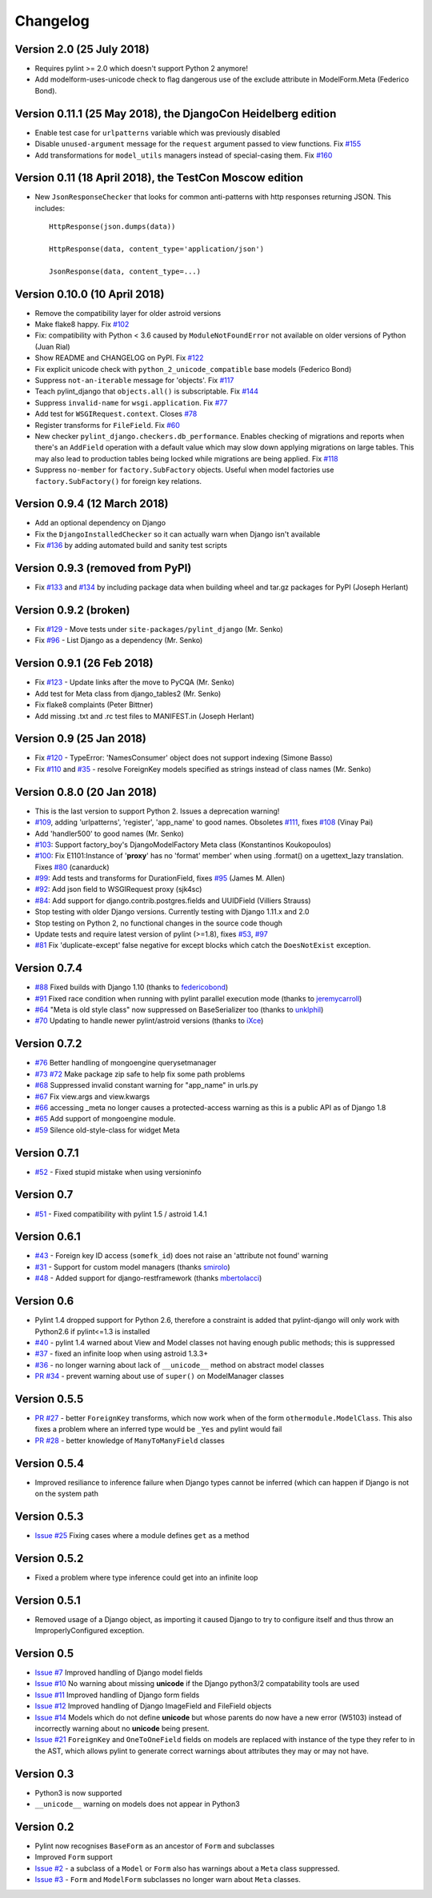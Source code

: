 Changelog
=========

Version 2.0 (25 July 2018)
--------------------------

- Requires pylint >= 2.0 which doesn't support Python 2 anymore!
- Add modelform-uses-unicode check to flag dangerous use of the exclude
  attribute in ModelForm.Meta (Federico Bond).


Version 0.11.1 (25 May 2018), the DjangoCon Heidelberg edition
--------------------------------------------------------------

- Enable test case for ``urlpatterns`` variable which was previously disabled
- Disable ``unused-argument`` message for the ``request`` argument passed to
  view functions. Fix
  `#155 <https://github.com/PyCQA/pylint-django/issues/155>`__
- Add transformations for ``model_utils`` managers instead of special-casing them.
  Fix
  `#160 <https://github.com/PyCQA/pylint-django/issues/160>`__


Version 0.11 (18 April 2018), the TestCon Moscow edition
--------------------------------------------------------

- New ``JsonResponseChecker`` that looks for common anti-patterns with
  http responses returning JSON. This includes::

    HttpResponse(json.dumps(data))
    
    HttpResponse(data, content_type='application/json')
    
    JsonResponse(data, content_type=...)


Version 0.10.0 (10 April 2018)
------------------------------

- Remove the compatibility layer for older astroid versions
- Make flake8 happy. Fix
  `#102 <https://github.com/PyCQA/pylint-django/issues/102>`__
- Fix: compatibility with Python < 3.6 caused by ``ModuleNotFoundError``
  not available on older versions of Python (Juan Rial)
- Show README and CHANGELOG on PyPI. Fix
  `#122 <https://github.com/PyCQA/pylint-django/issues/122>`__
- Fix explicit unicode check with ``python_2_unicode_compatible`` base models
  (Federico Bond)
- Suppress ``not-an-iterable`` message for 'objects'. Fix
  `#117 <https://github.com/PyCQA/pylint-django/issues/117>`__
- Teach pylint_django that ``objects.all()`` is subscriptable. Fix
  `#144 <https://github.com/PyCQA/pylint-django/issues/144>`__
- Suppress ``invalid-name`` for ``wsgi.application``. Fix
  `#77 <https://github.com/PyCQA/pylint-django/issues/77>`__
- Add test for ``WSGIRequest.context``. Closes
  `#78 <https://github.com/PyCQA/pylint-django/issues/78>`__
- Register transforms for ``FileField``. Fix
  `#60 <https://github.com/PyCQA/pylint-django/issues/60>`__
- New checker ``pylint_django.checkers.db_performance``.
  Enables checking of migrations and reports when there's an
  ``AddField`` operation with a default value which may slow down applying
  migrations on large tables. This may also lead to production tables
  being locked while migrations are being applied. Fix
  `#118 <https://github.com/PyCQA/pylint-django/issues/118>`__
- Suppress ``no-member`` for ``factory.SubFactory`` objects.
  Useful when model factories use ``factory.SubFactory()`` for foreign
  key relations.


Version 0.9.4 (12 March 2018)
-----------------------------

-  Add an optional dependency on Django
-  Fix the ``DjangoInstalledChecker`` so it can actually warn when
   Django isn't available
-  Fix `#136 <https://github.com/PyCQA/pylint-django/issues/136>`__ by
   adding automated build and sanity test scripts

Version 0.9.3 (removed from PyPI)
---------------------------------

-  Fix `#133 <https://github.com/PyCQA/pylint-django/issues/133>`__ and
   `#134 <https://github.com/PyCQA/pylint-django/issues/134>`__ by
   including package data when building wheel and tar.gz packages for
   PyPI (Joseph Herlant)

Version 0.9.2 (broken)
----------------------

-  Fix `#129 <https://github.com/PyCQA/pylint-django/issues/129>`__ -
   Move tests under ``site-packages/pylint_django`` (Mr. Senko)
-  Fix `#96 <https://github.com/PyCQA/pylint-django/issues/96>`__ - List
   Django as a dependency (Mr. Senko)

Version 0.9.1 (26 Feb 2018)
---------------------------

-  Fix `#123 <https://github.com/PyCQA/pylint-django/issues/123>`__ -
   Update links after the move to PyCQA (Mr. Senko)
-  Add test for Meta class from django\_tables2 (Mr. Senko)
-  Fix flake8 complaints (Peter Bittner)
-  Add missing .txt and .rc test files to MANIFEST.in (Joseph Herlant)

Version 0.9 (25 Jan 2018)
-------------------------

-  Fix `#120 <https://github.com/PyCQA/pylint-django/issues/120>`__ -
   TypeError: 'NamesConsumer' object does not support indexing (Simone
   Basso)
-  Fix `#110 <https://github.com/PyCQA/pylint-django/issues/120>`__ and
   `#35 <https://github.com/PyCQA/pylint-django/issues/120>`__ - resolve
   ForeignKey models specified as strings instead of class names (Mr.
   Senko)

Version 0.8.0 (20 Jan 2018)
---------------------------

-  This is the last version to support Python 2. Issues a deprecation
   warning!
-  `#109 <http://github.com/PyCQA/pylint-django/pull/109>`__, adding
   'urlpatterns', 'register', 'app\_name' to good names. Obsoletes
   `#111 <http://github.com/PyCQA/pylint-django/pull/111>`__, fixes
   `#108 <http://github.com/PyCQA/pylint-django/issues/108>`__ (Vinay
   Pai)
-  Add 'handler500' to good names (Mr. Senko)
-  `#103 <http://github.com/PyCQA/pylint-django/pull/103>`__: Support
   factory\_boy's DjangoModelFactory Meta class (Konstantinos
   Koukopoulos)
-  `#100 <https://github.com/PyCQA/pylint-django/pull/100>`__: Fix
   E1101:Instance of '**proxy**\ ' has no 'format' member' when using
   .format() on a ugettext\_lazy translation. Fixes
   `#80 <https://github.com/PyCQA/pylint-django/issues/80>`__
   (canarduck)
-  `#99 <https://github.com/PyCQA/pylint-django/pull/99>`__: Add tests
   and transforms for DurationField, fixes
   `#95 <https://github.com/PyCQA/pylint-django/issues/95>`__ (James M.
   Allen)
-  `#92 <https://github.com/PyCQA/pylint-django/pull/92>`__: Add json
   field to WSGIRequest proxy (sjk4sc)
-  `#84 <https://github.com/PyCQA/pylint-django/pull/84>`__: Add support
   for django.contrib.postgres.fields and UUIDField (Villiers Strauss)
-  Stop testing with older Django versions. Currently testing with
   Django 1.11.x and 2.0
-  Stop testing on Python 2, no functional changes in the source code
   though
-  Update tests and require latest version of pylint (>=1.8), fixes
   `#53 <https://github.com/PyCQA/pylint-django/issues/53>`__,
   `#97 <https://github.com/PyCQA/pylint-django/issues/97>`__
-  `#81 <https://github.com/PyCQA/pylint-django/issues/81>`__ Fix
   'duplicate-except' false negative for except blocks which catch the
   ``DoesNotExist`` exception.

Version 0.7.4
-------------

-  `#88 <https://github.com/PyCQA/pylint-django/pull/88>`__ Fixed builds
   with Django 1.10 (thanks to
   `federicobond <https://github.com/federicobond>`__)
-  `#91 <https://github.com/PyCQA/pylint-django/pull/91>`__ Fixed race
   condition when running with pylint parallel execution mode (thanks to
   `jeremycarroll <https://github.com/jeremycarroll>`__)
-  `#64 <https://github.com/PyCQA/pylint-django/issues/64>`__ "Meta is
   old style class" now suppressed on BaseSerializer too (thanks to
   `unklphil <https://github.com/unklphil>`__)
-  `#70 <https://github.com/PyCQA/pylint-django/pull/70>`__ Updating to
   handle newer pylint/astroid versions (thanks to
   `iXce <https://github.com/iXce>`__)

Version 0.7.2
-------------

-  `#76 <https://github.com/PyCQA/pylint-django/pull/76>`__ Better
   handling of mongoengine querysetmanager
-  `#73 <https://github.com/PyCQA/pylint-django/pull/73>`__
   `#72 <https://github.com/PyCQA/pylint-django/issues/72>`__ Make package
   zip safe to help fix some path problems
-  `#68 <https://github.com/PyCQA/pylint-django/pull/68>`__ Suppressed
   invalid constant warning for "app\_name" in urls.py
-  `#67 <https://github.com/PyCQA/pylint-django/pull/67>`__ Fix
   view.args and view.kwargs
-  `#66 <https://github.com/PyCQA/pylint-django/issues/66>`__ accessing
   \_meta no longer causes a protected-access warning as this is a
   public API as of Django 1.8
-  `#65 <https://github.com/PyCQA/pylint-django/pull/65>`__ Add support
   of mongoengine module.
-  `#59 <https://github.com/PyCQA/pylint-django/pull/59>`__ Silence
   old-style-class for widget Meta

Version 0.7.1
-------------

-  `#52 <https://github.com/PyCQA/pylint-django/issues/52>`__ - Fixed
   stupid mistake when using versioninfo

Version 0.7
-----------

-  `#51 <https://github.com/PyCQA/pylint-django/issues/51>`__ - Fixed
   compatibility with pylint 1.5 / astroid 1.4.1

Version 0.6.1
-------------

-  `#43 <https://github.com/PyCQA/pylint-django/issues/43>`__ - Foreign
   key ID access (``somefk_id``) does not raise an 'attribute not found'
   warning
-  `#31 <https://github.com/PyCQA/pylint-django/issues/31>`__ - Support
   for custom model managers (thanks
   `smirolo <https://github.com/smirolo>`__)
-  `#48 <https://github.com/PyCQA/pylint-django/pull/48>`__ - Added
   support for django-restframework (thanks
   `mbertolacci <https://github.com/mbertolacci>`__)

Version 0.6
-----------

-  Pylint 1.4 dropped support for Python 2.6, therefore a constraint is
   added that pylint-django will only work with Python2.6 if pylint<=1.3
   is installed
-  `#40 <https://github.com/PyCQA/pylint-django/issues/40>`__ - pylint
   1.4 warned about View and Model classes not having enough public
   methods; this is suppressed
-  `#37 <https://github.com/PyCQA/pylint-django/issues/37>`__ - fixed an
   infinite loop when using astroid 1.3.3+
-  `#36 <https://github.com/PyCQA/pylint-django/issues/36>`__ - no
   longer warning about lack of ``__unicode__`` method on abstract model
   classes
-  `PR #34 <https://github.com/PyCQA/pylint-django/pull/34>`__ - prevent
   warning about use of ``super()`` on ModelManager classes

Version 0.5.5
-------------

-  `PR #27 <https://github.com/PyCQA/pylint-django/pull/27>`__ - better
   ``ForeignKey`` transforms, which now work when of the form
   ``othermodule.ModelClass``. This also fixes a problem where an
   inferred type would be ``_Yes`` and pylint would fail
-  `PR #28 <https://github.com/PyCQA/pylint-django/pull/28>`__ - better
   knowledge of ``ManyToManyField`` classes

Version 0.5.4
-------------

-  Improved resiliance to inference failure when Django types cannot be
   inferred (which can happen if Django is not on the system path

Version 0.5.3
-------------

-  `Issue #25 <https://github.com/PyCQA/pylint-django/issues/25>`__
   Fixing cases where a module defines ``get`` as a method

Version 0.5.2
-------------

-  Fixed a problem where type inference could get into an infinite loop

Version 0.5.1
-------------

-  Removed usage of a Django object, as importing it caused Django to
   try to configure itself and thus throw an ImproperlyConfigured
   exception.

Version 0.5
-----------

-  `Issue #7 <https://github.com/PyCQA/pylint-django/issues/7>`__
   Improved handling of Django model fields
-  `Issue #10 <https://github.com/PyCQA/pylint-django/issues/10>`__ No
   warning about missing **unicode** if the Django python3/2
   compatability tools are used
-  `Issue #11 <https://github.com/PyCQA/pylint-django/issues/11>`__
   Improved handling of Django form fields
-  `Issue #12 <https://github.com/PyCQA/pylint-django/issues/12>`__
   Improved handling of Django ImageField and FileField objects
-  `Issue #14 <https://github.com/PyCQA/pylint-django/issues/14>`__
   Models which do not define **unicode** but whose parents do now have
   a new error (W5103) instead of incorrectly warning about no
   **unicode** being present.
-  `Issue #21 <https://github.com/PyCQA/pylint-django/issues/21>`__
   ``ForeignKey`` and ``OneToOneField`` fields on models are replaced
   with instance of the type they refer to in the AST, which allows
   pylint to generate correct warnings about attributes they may or may
   not have.

Version 0.3
-----------

-  Python3 is now supported
-  ``__unicode__`` warning on models does not appear in Python3

Version 0.2
-----------

-  Pylint now recognises ``BaseForm`` as an ancestor of ``Form`` and
   subclasses
-  Improved ``Form`` support
-  `Issue #2 <https://github.com/PyCQA/pylint-django/issues/2>`__ - a
   subclass of a ``Model`` or ``Form`` also has warnings about a
   ``Meta`` class suppressed.
-  `Issue #3 <https://github.com/PyCQA/pylint-django/issues/3>`__ -
   ``Form`` and ``ModelForm`` subclasses no longer warn about ``Meta``
   classes.
